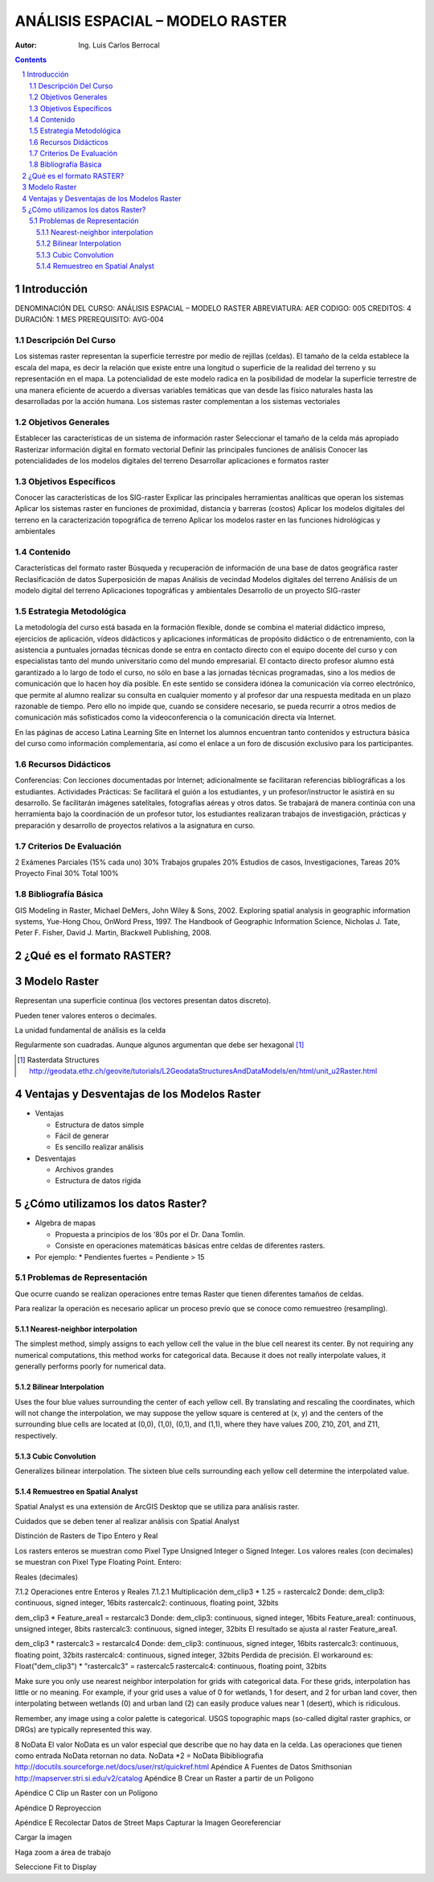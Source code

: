 ﻿=====================================
ANÁLISIS ESPACIAL – MODELO    RASTER 
=====================================
:Autor: Ing. Luis Carlos Berrocal

.. contents::
.. sectnum::

Introducción
============

DENOMINACIÓN DEL CURSO: ANÁLISIS ESPACIAL – MODELO    RASTER 
ABREVIATURA:    AER            CODIGO:    005            
CREDITOS: 4       DURACIÓN: 1 MES        PREREQUISITO: AVG-004

Descripción Del Curso
---------------------

Los sistemas raster representan la superficie terrestre por medio de rejillas (celdas).  El tamaño de la celda establece la escala del mapa, es 
decir la relación que existe entre una longitud o superficie de la realidad del terreno y su representación en el mapa. La potencialidad de este 
modelo radica en la posibilidad de modelar la superficie terrestre de una manera eficiente de acuerdo a diversas variables  temáticas que van 
desde las físico naturales hasta las desarrolladas por la acción humana. Los sistemas raster complementan a los sistemas vectoriales

Objetivos Generales
-------------------

Establecer las características de un sistema de información raster
Seleccionar el tamaño de la celda más apropiado
Rasterizar información digital en formato vectorial
Definir las principales funciones de análisis 
Conocer las potencialidades de los modelos digitales del terreno
Desarrollar aplicaciones e formatos raster  

Objetivos Específicos
---------------------

Conocer las características de los SIG-raster 
Explicar las principales herramientas analíticas que operan los sistemas
Aplicar los sistemas raster en funciones de proximidad, distancia y barreras (costos)                               
Aplicar los modelos digitales del terreno en la caracterización topográfica de terreno
Aplicar  los modelos raster en las funciones hidrológicas y ambientales                                    
 
Contenido
---------

Características del formato raster
Búsqueda  y recuperación de información de una base de datos geográfica raster
Reclasificación de datos
Superposición de mapas 
Análisis de vecindad
Modelos digitales del terreno
Análisis de un modelo digital del terreno
Aplicaciones topográficas y ambientales
Desarrollo de un proyecto SIG-raster
 
Estrategia Metodológica
-----------------------

La metodología del curso está basada en la formación flexible, donde se combina el material didáctico impreso, ejercicios de aplicación, 
vídeos didácticos y aplicaciones informáticas de propósito didáctico o de entrenamiento, con la asistencia a puntuales jornadas técnicas 
donde se entra en contacto directo con el equipo docente del curso y con especialistas tanto del mundo universitario como del mundo empresarial. 
El contacto directo profesor alumno está garantizado a lo largo de todo el curso, no sólo en base a las jornadas técnicas programadas, 
sino a los medios de comunicación que lo hacen hoy día posible. En este sentido se considera idónea la comunicación vía correo electrónico, 
que permite al alumno realizar su consulta en cualquier momento y al profesor dar una respuesta meditada en un plazo razonable de tiempo. 
Pero ello no impide que, cuando se considere necesario, se pueda recurrir a otros medios de comunicación más sofisticados como la 
videoconferencia o la comunicación directa vía Internet. 

En las páginas de acceso Latina Learning Site en Internet los alumnos encuentran tanto contenidos y estructura básica del curso como 
información complementaria, así como el enlace a un foro de discusión exclusivo para los participantes. 

Recursos Didácticos
-------------------

Conferencias: Con lecciones documentadas por Internet; adicionalmente se facilitaran referencias bibliográficas a los estudiantes.
Actividades Prácticas: Se facilitará el guión a los estudiantes, y un profesor/instructor le asistirá en su desarrollo. Se facilitarán imágenes satelitales,  fotografías aéreas y otros datos.
Se trabajará de manera continúa con una herramienta bajo la coordinación de un profesor tutor, los estudiantes realizaran trabajos de investigación, prácticas y preparación y desarrollo de proyectos relativos a la  asignatura en curso.

Criterios De Evaluación
-----------------------

2 Exámenes Parciales (15% cada uno)                          30%
Trabajos grupales                                                         20%
Estudios de casos, Investigaciones, Tareas                   20%
Proyecto Final                                                               30%
Total                                                                             100%

Bibliografía Básica
-------------------

GIS Modeling in Raster, Michael DeMers, John Wiley & Sons, 2002.
Exploring spatial analysis in geographic information systems, Yue-Hong Chou, OnWord Press, 1997.
The Handbook of Geographic Information Science, Nicholas J. Tate, Peter F. Fisher, David J. Martin, Blackwell Publishing, 2008.

¿Qué es el formato RASTER?
==========================

.. image:: images/raster_format.gif

 
Modelo Raster
=============

Representan una superficie continua (los vectores presentan datos discreto).

Pueden tener valores enteros o decimales.

La unidad fundamental de análisis es la celda

Regularmente son cuadradas. Aunque algunos argumentan que debe ser hexagonal [#]_

.. [#] Rasterdata Structures http://geodata.ethz.ch/geovite/tutorials/L2GeodataStructuresAndDataModels/en/html/unit_u2Raster.html

Ventajas y Desventajas de los Modelos Raster
============================================
* Ventajas

  * Estructura de datos simple

  * Fácil de generar

  * Es sencillo realizar análisis

* Desventajas

  * Archivos grandes

  * Estructura de datos rígida

¿Cómo utilizamos los datos Raster?
==================================

* Algebra de mapas

  * Propuesta a principios de los ‘80s por el Dr. Dana Tomlin. 

  * Consiste en operaciones matemáticas básicas entre celdas de diferentes rasters.

* Por ejemplo:
  * Pendientes fuertes = Pendiente > 15
 
Problemas de Representación
---------------------------

Que ocurre cuando se realizan operaciones entre temas Raster que tienen diferentes tamaños de celdas.
   
 
Para realizar la operación es necesario aplicar un proceso previo que se conoce como remuestreo (resampling).

Nearest-neighbor interpolation
~~~~~~~~~~~~~~~~~~~~~~~~~~~~~~

The simplest method, simply assigns to each yellow cell the value in the blue cell nearest its center. 
By not requiring any numerical computations, this method works for categorical data.  Because it does not really interpolate values, 
it generally performs poorly for numerical data.

Bilinear Interpolation 
~~~~~~~~~~~~~~~~~~~~~~

Uses the four blue values surrounding the center of each yellow cell.  By translating and rescaling the coordinates, which will not change the interpolation, we may suppose the yellow square is centered at (x, y) and the centers of the surrounding blue cells are located at (0,0), (1,0), (0,1), and (1,1), where they have values Z00, Z10, Z01, and Z11, respectively.

Cubic Convolution 
~~~~~~~~~~~~~~~~~

Generalizes bilinear interpolation.  The sixteen blue cells surrounding each yellow cell determine the interpolated value.  

Remuestreo en Spatial Analyst
~~~~~~~~~~~~~~~~~~~~~~~~~~~~~

Spatial Analyst es una extensión de ArcGIS Desktop que se utiliza para análisis raster.

Cuidados que se deben tener al realizar análisis con Spatial Analyst

Distinción de Rasters de Tipo Entero y Real

Los rasters enteros se muestran como Pixel Type Unsigned Integer o Signed Integer. Los valores reales (con decimales) se muestran con  Pixel Type Floating Point.
Entero:
 
 

Reales (decimales)
 
7.1.2	Operaciones entre Enteros y Reales
7.1.2.1	Multiplicación
dem_clip3 * 1.25 = rastercalc2
Donde:
dem_clip3: continuous, signed integer, 16bits
rastercalc2: continuous, floating point, 32bits
 
dem_clip3 * Feature_area1 = restarcalc3
Donde:
dem_clip3: continuous, signed integer, 16bits
Feature_area1: continuous, unsigned integer, 8bits
rastercalc3: continuous, signed integer, 32bits
El resultado se ajusta al raster Feature_area1.
 
dem_clip3 * rastercalc3 = restarcalc4
Donde:
dem_clip3: continuous, signed integer, 16bits
rastercalc3: continuous, floating point, 32bits
rastercalc4: continuous, signed integer, 32bits
Perdida de precisión.
El workaround es:
Float("dem_clip3") * "rastercalc3" = rastercalc5
rastercalc4: continuous, floating point, 32bits

Make sure you only use nearest neighbor interpolation for grids with categorical data.  For these grids, interpolation has little or no meaning.  For example, if your grid uses a value of 0 for wetlands, 1 for desert, and 2 for urban land cover, then interpolating between wetlands (0) and urban land (2) can easily produce values near 1 (desert), which is ridiculous.
 
Remember, any image using a color palette is categorical.  USGS topographic maps (so-called digital raster graphics, or DRGs) are typically represented this way. 



 

 

8	NoData
El valor NoData es un valor especial que describe que no hay data en la celda.
Las operaciones que tienen como entrada NoData retornan no data.
NoData *2 = NoData
Bibibliografia
http://docutils.sourceforge.net/docs/user/rst/quickref.html
Apéndice A	Fuentes de Datos
Smithsonian http://mapserver.stri.si.edu/v2/catalog 
Apéndice B	Crear un Raster a partir de un Poligono

 

 

 
 
Apéndice C	Clip un Raster con un Polígono
 
 
Apéndice D	Reproyeccion
 
Apéndice E	Recolectar Datos de Street Maps
Capturar la Imagen
Georeferenciar
 
Cargar la imagen
 
 

 
Haga zoom a área de trabajo
 
Seleccione Fit to Display